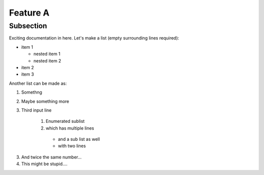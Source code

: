 Feature A
=========

Subsection
----------

Exciting documentation in here.
Let's make a list (empty surrounding lines required):

- item 1

  - nested item 1
  - nested item 2

- item 2
- item 3

Another list can be made as:

1. Somethng
2. Maybe something more
3. Third input line

    1. Enumerated sublist
    2. which has multiple lines

      - and a sub list as well
      - with two lines

3. And twice the same number...
4. This might be stupid....
